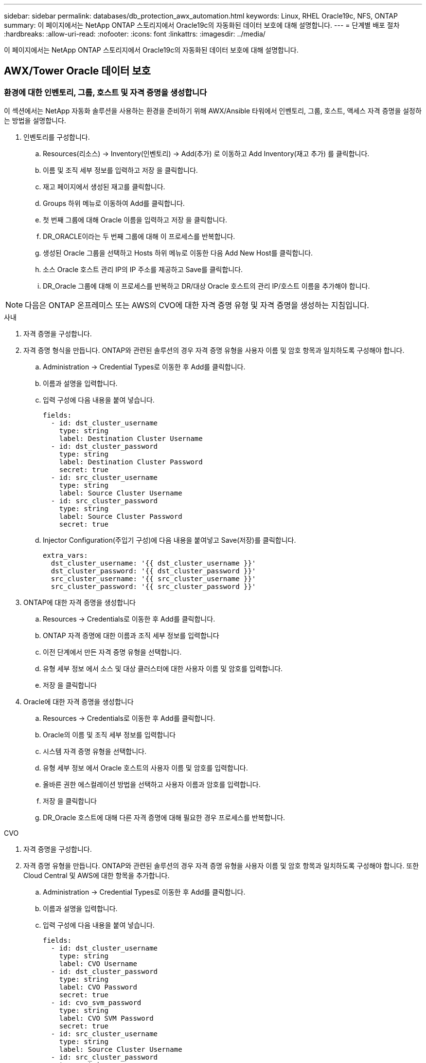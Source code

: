 ---
sidebar: sidebar 
permalink: databases/db_protection_awx_automation.html 
keywords: Linux, RHEL Oracle19c, NFS, ONTAP 
summary: 이 페이지에서는 NetApp ONTAP 스토리지에서 Oracle19c의 자동화된 데이터 보호에 대해 설명합니다. 
---
= 단계별 배포 절차
:hardbreaks:
:allow-uri-read: 
:nofooter: 
:icons: font
:linkattrs: 
:imagesdir: ../media/


[role="lead"]
이 페이지에서는 NetApp ONTAP 스토리지에서 Oracle19c의 자동화된 데이터 보호에 대해 설명합니다.



== AWX/Tower Oracle 데이터 보호



=== 환경에 대한 인벤토리, 그룹, 호스트 및 자격 증명을 생성합니다

이 섹션에서는 NetApp 자동화 솔루션을 사용하는 환경을 준비하기 위해 AWX/Ansible 타워에서 인벤토리, 그룹, 호스트, 액세스 자격 증명을 설정하는 방법을 설명합니다.

. 인벤토리를 구성합니다.
+
.. Resources(리소스) → Inventory(인벤토리) → Add(추가) 로 이동하고 Add Inventory(재고 추가) 를 클릭합니다.
.. 이름 및 조직 세부 정보를 입력하고 저장 을 클릭합니다.
.. 재고 페이지에서 생성된 재고를 클릭합니다.
.. Groups 하위 메뉴로 이동하여 Add를 클릭합니다.
.. 첫 번째 그룹에 대해 Oracle 이름을 입력하고 저장 을 클릭합니다.
.. DR_ORACLE이라는 두 번째 그룹에 대해 이 프로세스를 반복합니다.
.. 생성된 Oracle 그룹을 선택하고 Hosts 하위 메뉴로 이동한 다음 Add New Host를 클릭합니다.
.. 소스 Oracle 호스트 관리 IP의 IP 주소를 제공하고 Save를 클릭합니다.
.. DR_Oracle 그룹에 대해 이 프로세스를 반복하고 DR/대상 Oracle 호스트의 관리 IP/호스트 이름을 추가해야 합니다.





NOTE: 다음은 ONTAP 온프레미스 또는 AWS의 CVO에 대한 자격 증명 유형 및 자격 증명을 생성하는 지침입니다.

[role="tabbed-block"]
====
.사내
--
. 자격 증명을 구성합니다.
. 자격 증명 형식을 만듭니다. ONTAP와 관련된 솔루션의 경우 자격 증명 유형을 사용자 이름 및 암호 항목과 일치하도록 구성해야 합니다.
+
.. Administration → Credential Types로 이동한 후 Add를 클릭합니다.
.. 이름과 설명을 입력합니다.
.. 입력 구성에 다음 내용을 붙여 넣습니다.
+
[source, cli]
----
fields:
  - id: dst_cluster_username
    type: string
    label: Destination Cluster Username
  - id: dst_cluster_password
    type: string
    label: Destination Cluster Password
    secret: true
  - id: src_cluster_username
    type: string
    label: Source Cluster Username
  - id: src_cluster_password
    type: string
    label: Source Cluster Password
    secret: true
----
.. Injector Configuration(주입기 구성)에 다음 내용을 붙여넣고 Save(저장)를 클릭합니다.
+
[source, cli]
----
extra_vars:
  dst_cluster_username: '{{ dst_cluster_username }}'
  dst_cluster_password: '{{ dst_cluster_password }}'
  src_cluster_username: '{{ src_cluster_username }}'
  src_cluster_password: '{{ src_cluster_password }}'
----


. ONTAP에 대한 자격 증명을 생성합니다
+
.. Resources → Credentials로 이동한 후 Add를 클릭합니다.
.. ONTAP 자격 증명에 대한 이름과 조직 세부 정보를 입력합니다
.. 이전 단계에서 만든 자격 증명 유형을 선택합니다.
.. 유형 세부 정보 에서 소스 및 대상 클러스터에 대한 사용자 이름 및 암호를 입력합니다.
.. 저장 을 클릭합니다


. Oracle에 대한 자격 증명을 생성합니다
+
.. Resources → Credentials로 이동한 후 Add를 클릭합니다.
.. Oracle의 이름 및 조직 세부 정보를 입력합니다
.. 시스템 자격 증명 유형을 선택합니다.
.. 유형 세부 정보 에서 Oracle 호스트의 사용자 이름 및 암호를 입력합니다.
.. 올바른 권한 에스컬레이션 방법을 선택하고 사용자 이름과 암호를 입력합니다.
.. 저장 을 클릭합니다
.. DR_Oracle 호스트에 대해 다른 자격 증명에 대해 필요한 경우 프로세스를 반복합니다.




--
.CVO
--
. 자격 증명을 구성합니다.
. 자격 증명 유형을 만듭니다. ONTAP와 관련된 솔루션의 경우 자격 증명 유형을 사용자 이름 및 암호 항목과 일치하도록 구성해야 합니다. 또한 Cloud Central 및 AWS에 대한 항목을 추가합니다.
+
.. Administration → Credential Types로 이동한 후 Add를 클릭합니다.
.. 이름과 설명을 입력합니다.
.. 입력 구성에 다음 내용을 붙여 넣습니다.
+
[source, cli]
----
fields:
  - id: dst_cluster_username
    type: string
    label: CVO Username
  - id: dst_cluster_password
    type: string
    label: CVO Password
    secret: true
  - id: cvo_svm_password
    type: string
    label: CVO SVM Password
    secret: true
  - id: src_cluster_username
    type: string
    label: Source Cluster Username
  - id: src_cluster_password
    type: string
    label: Source Cluster Password
    secret: true
  - id: regular_id
    type: string
    label: Cloud Central ID
    secret: true
  - id: email_id
    type: string
    label: Cloud Manager Email
    secret: true
  - id: cm_password
    type: string
    label: Cloud Manager Password
    secret: true
  - id: access_key
    type: string
    label: AWS Access Key
    secret: true
  - id: secret_key
    type: string
    label: AWS Secret Key
    secret: true
  - id: token
    type: string
    label: Cloud Central Refresh Token
    secret: true
----
.. Injector Configuration(주입기 구성)에 다음 내용을 붙여넣고 Save(저장)를 클릭합니다.
+
[source, cli]
----
extra_vars:
  dst_cluster_username: '{{ dst_cluster_username }}'
  dst_cluster_password: '{{ dst_cluster_password }}'
  cvo_svm_password: '{{ cvo_svm_password }}'
  src_cluster_username: '{{ src_cluster_username }}'
  src_cluster_password: '{{ src_cluster_password }}'
  regular_id: '{{ regular_id }}'
  email_id: '{{ email_id }}'
  cm_password: '{{ cm_password }}'
  access_key: '{{ access_key }}'
  secret_key: '{{ secret_key }}'
  token: '{{ token }}'
----


. ONTAP/CVO/AWS에 대한 자격 증명을 생성합니다
+
.. Resources → Credentials로 이동한 후 Add를 클릭합니다.
.. ONTAP 자격 증명에 대한 이름과 조직 세부 정보를 입력합니다
.. 이전 단계에서 만든 자격 증명 유형을 선택합니다.
.. 유형 세부 정보 아래에 소스 및 CVO 클러스터, Cloud Central/Manager, AWS 액세스/비밀 키 및 Cloud Central 업데이트 토큰의 사용자 이름 및 암호를 입력합니다.
.. 저장 을 클릭합니다


. Oracle에 대한 자격 증명 생성(소스)
+
.. Resources → Credentials로 이동한 후 Add를 클릭합니다.
.. Oracle 호스트의 이름 및 조직 세부 정보를 입력합니다
.. 시스템 자격 증명 유형을 선택합니다.
.. 유형 세부 정보 에서 Oracle 호스트의 사용자 이름 및 암호를 입력합니다.
.. 올바른 권한 에스컬레이션 방법을 선택하고 사용자 이름과 암호를 입력합니다.
.. 저장 을 클릭합니다


. Oracle Destination에 대한 자격 증명을 생성합니다
+
.. Resources → Credentials로 이동한 후 Add를 클릭합니다.
.. DR Oracle 호스트의 이름 및 조직 세부 정보를 입력합니다
.. 시스템 자격 증명 유형을 선택합니다.
.. 세부 정보 유형 에 사용자 이름(EC2-USER 또는 기본값에서 변경한 경우 해당 입력) 및 SSH 개인 키를 입력합니다
.. 올바른 권한 에스컬레이션 방법(sudo)을 선택하고 필요한 경우 사용자 이름과 암호를 입력합니다.
.. 저장 을 클릭합니다




--
====


=== 프로젝트를 만듭니다

. Resources → Projects로 이동하여 Add를 클릭합니다.
+
.. 이름 및 조직 세부 정보를 입력합니다.
.. 소스 제어 자격 증명 유형 필드에서 Git 를 선택합니다.
.. 소스 제어 URL로 를 `\https://github.com/NetApp-Automation/na_oracle19c_data_protection.git` 입력합니다.
.. 저장 을 클릭합니다.
.. 소스 코드가 변경되면 프로젝트를 가끔 동기화해야 할 수 있습니다.






=== 글로벌 변수를 설정합니다

이 섹션에 정의된 변수는 모든 Oracle 호스트, 데이터베이스 및 ONTAP 클러스터에 적용됩니다.

. 다음 임베디드 글로벌 변수 또는 VAR 양식에 환경별 매개 변수를 입력합니다.



NOTE: 파란색 항목은 환경에 맞게 변경해야 합니다.

[role="tabbed-block"]
====
.사내
--
[source, shell]
----
# Oracle Data Protection global user configuration variables
# Ontap env specific config variables
hosts_group: "ontap"
ca_signed_certs: "false"

# Inter-cluster LIF details
src_nodes:
  - "AFF-01"
  - "AFF-02"

dst_nodes:
  - "DR-AFF-01"
  - "DR-AFF-02"

create_source_intercluster_lifs: "yes"

source_intercluster_network_port_details:
  using_dedicated_ports: "yes"
  using_ifgrp: "yes"
  using_vlans: "yes"
  failover_for_shared_individual_ports: "yes"
  ifgrp_name: "a0a"
  vlan_id: "10"
  ports:
    - "e0b"
    - "e0g"
  broadcast_domain: "NFS"
  ipspace: "Default"
  failover_group_name: "iclifs"

source_intercluster_lif_details:
  - name: "icl_1"
    address: "10.0.0.1"
    netmask: "255.255.255.0"
    home_port: "a0a-10"
    node: "AFF-01"
  - name: "icl_2"
    address: "10.0.0.2"
    netmask: "255.255.255.0"
    home_port: "a0a-10"
    node: "AFF-02"

create_destination_intercluster_lifs: "yes"

destination_intercluster_network_port_details:
  using_dedicated_ports: "yes"
  using_ifgrp: "yes"
  using_vlans: "yes"
  failover_for_shared_individual_ports: "yes"
  ifgrp_name: "a0a"
  vlan_id: "10"
  ports:
    - "e0b"
    - "e0g"
  broadcast_domain: "NFS"
  ipspace: "Default"
  failover_group_name: "iclifs"

destination_intercluster_lif_details:
  - name: "icl_1"
    address: "10.0.0.3"
    netmask: "255.255.255.0"
    home_port: "a0a-10"
    node: "DR-AFF-01"
  - name: "icl_2"
    address: "10.0.0.4"
    netmask: "255.255.255.0"
    home_port: "a0a-10"
    node: "DR-AFF-02"

# Variables for SnapMirror Peering
passphrase: "your-passphrase"

# Source & Destination List
dst_cluster_name: "dst-cluster-name"
dst_cluster_ip: "dst-cluster-ip"
dst_vserver: "dst-vserver"
dst_nfs_lif: "dst-nfs-lif"
src_cluster_name: "src-cluster-name"
src_cluster_ip: "src-cluster-ip"
src_vserver: "src-vserver"

# Variable for Oracle Volumes and SnapMirror Details
cg_snapshot_name_prefix: "oracle"
src_orabinary_vols:
  - "binary_vol"
src_db_vols:
  - "db_vol"
src_archivelog_vols:
  - "log_vol"
snapmirror_policy: "async_policy_oracle"

# Export Policy Details
export_policy_details:
  name: "nfs_export_policy"
  client_match: "0.0.0.0/0"
  ro_rule: "sys"
  rw_rule: "sys"

# Linux env specific config variables
mount_points:
  - "/u01"
  - "/u02"
  - "/u03"
hugepages_nr: "1234"
redhat_sub_username: "xxx"
redhat_sub_password: "xxx"

# DB env specific install and config variables
recovery_type: "scn"
control_files:
  - "/u02/oradata/CDB2/control01.ctl"
  - "/u03/orareco/CDB2/control02.ctl"
----
--
.CVO
--
[source, shell]
----
###########################################
### Ontap env specific config variables ###
###########################################

#Inventory group name
#Default inventory group name - "ontap"
#Change only if you are changing the group name either in inventory/hosts file or in inventory groups in case of AWX/Tower
hosts_group: "ontap"

#CA_signed_certificates (ONLY CHANGE to "true" IF YOU ARE USING CA SIGNED CERTIFICATES)
ca_signed_certs: "false"

#Names of the Nodes in the Source ONTAP Cluster
src_nodes:
  - "AFF-01"
  - "AFF-02"

#Names of the Nodes in the Destination CVO Cluster
dst_nodes:
  - "DR-AFF-01"
  - "DR-AFF-02"

#Define whether or not to create intercluster lifs on source cluster (ONLY CHANGE to "No" IF YOU HAVE ALREADY CREATED THE INTERCLUSTER LIFS)
create_source_intercluster_lifs: "yes"

source_intercluster_network_port_details:
  using_dedicated_ports: "yes"
  using_ifgrp: "yes"
  using_vlans: "yes"
  failover_for_shared_individual_ports: "yes"
  ifgrp_name: "a0a"
  vlan_id: "10"
  ports:
    - "e0b"
    - "e0g"
  broadcast_domain: "NFS"
  ipspace: "Default"
  failover_group_name: "iclifs"

source_intercluster_lif_details:
  - name: "icl_1"
    address: "10.0.0.1"
    netmask: "255.255.255.0"
    home_port: "a0a-10"
    node: "AFF-01"
  - name: "icl_2"
    address: "10.0.0.2"
    netmask: "255.255.255.0"
    home_port: "a0a-10"
    node: "AFF-02"

###########################################
### CVO Deployment Variables ###
###########################################

####### Access Keys Variables ######

# Region where your CVO will be deployed.
region_deploy: "us-east-1"

########### CVO and Connector Vars ########

# AWS Managed Policy required to give permission for IAM role creation.
aws_policy: "arn:aws:iam::1234567:policy/OCCM"

# Specify your aws role name, a new role is created if one already does not exist.
aws_role_name: "arn:aws:iam::1234567:policy/OCCM"

# Name your connector.
connector_name: "awx_connector"

# Name of the key pair generated in AWS.
key_pair: "key_pair"

# Name of the Subnet that has the range of IP addresses in your VPC.
subnet: "subnet-12345"

# ID of your AWS secuirty group that allows access to on-prem resources.
security_group: "sg-123123123"

# You Cloud Manager Account ID.
account: "account-A23123A"

# Name of the your CVO instance
cvo_name: "test_cvo"

# ID of the VPC in AWS.
vpc: "vpc-123123123"

###################################################################################################
# Variables for - Add on-prem ONTAP to Connector in Cloud Manager
###################################################################################################

# For Federated users, Client ID from API Authentication Section of Cloud Central to generate access token.
sso_id: "123123123123123123123"

# For regular access with username and password, please specify "pass" as the connector_access. For SSO users, use "refresh_token" as the variable.
connector_access: "pass"

####################################################################################################
# Variables for SnapMirror Peering
####################################################################################################
passphrase: "your-passphrase"

#####################################################################################################
# Source & Destination List
#####################################################################################################
#Please Enter Destination Cluster Name
dst_cluster_name: "dst-cluster-name"

#Please Enter Destination Cluster (Once CVO is Created Add this Variable to all templates)
dst_cluster_ip: "dst-cluster-ip"

#Please Enter Destination SVM to create mirror relationship
dst_vserver: "dst-vserver"

#Please Enter NFS Lif for dst vserver (Once CVO is Created Add this Variable to all templates)
dst_nfs_lif: "dst-nfs-lif"

#Please Enter Source Cluster Name
src_cluster_name: "src-cluster-name"

#Please Enter Source Cluster
src_cluster_ip: "src-cluster-ip"

#Please Enter Source SVM
src_vserver: "src-vserver"

#####################################################################################################
# Variable for Oracle Volumes and SnapMirror Details
#####################################################################################################
#Please Enter Source Snapshot Prefix Name
cg_snapshot_name_prefix: "oracle"

#Please Enter Source Oracle Binary Volume(s)
src_orabinary_vols:
  - "binary_vol"
#Please Enter Source Database Volume(s)
src_db_vols:
  - "db_vol"
#Please Enter Source Archive Volume(s)
src_archivelog_vols:
  - "log_vol"
#Please Enter Destination Snapmirror Policy
snapmirror_policy: "async_policy_oracle"

#####################################################################################################
# Export Policy Details
#####################################################################################################
#Enter the destination export policy details (Once CVO is Created Add this Variable to all templates)
export_policy_details:
  name: "nfs_export_policy"
  client_match: "0.0.0.0/0"
  ro_rule: "sys"
  rw_rule: "sys"

#####################################################################################################
### Linux env specific config variables ###
#####################################################################################################

#NFS Mount points for Oracle DB volumes
mount_points:
  - "/u01"
  - "/u02"
  - "/u03"

# Up to 75% of node memory size divided by 2mb. Consider how many databases to be hosted on the node and how much ram to be allocated to each DB.
# Leave it blank if hugepage is not configured on the host.
hugepages_nr: "1234"

# RedHat subscription username and password
redhat_sub_username: "xxx"
redhat_sub_password: "xxx"

####################################################
### DB env specific install and config variables ###
####################################################
#Recovery Type (leave as scn)
recovery_type: "scn"

#Oracle Control Files
control_files:
  - "/u02/oradata/CDB2/control01.ctl"
  - "/u03/orareco/CDB2/control02.ctl"
----
--
====


=== 자동화 플레이북

4개의 개별 플레이북을 실행해야 합니다.

. 온프레미스 또는 CVO 환경 설정을 위한 플레이북
. Oracle 바이너리 및 데이터베이스 복제를 위한 일정 계획
. 일정에 따라 Oracle 로그를 복제하는 데 필요한 Playbook
. 타겟 호스트에서 데이터베이스를 복구하는 플레이북입니다


[role="tabbed-block"]
====
.ONTAP/CVO 설정
--
[.밑줄] * ONTAP 및 CVO 설정 *

* 작업 템플릿을 구성하고 시작합니다. *

. 작업 템플릿을 작성합니다.
+
.. Resources → Templates → Add로 이동하여 Add Job Template을 클릭합니다.
.. ONTAP/CVO 설정의 이름을 입력합니다
.. 작업 유형을 선택합니다. 실행 은 Playbook을 기반으로 시스템을 구성합니다.
.. Playbook의 해당 인벤토리, 프로젝트, 플레이북 및 자격 증명을 선택합니다.
.. 사내 환경의 경우 ONTAP_setup.yml 플레이북을 선택하고 CVO 인스턴스로 복제할 때 cvo_setup.yml을 선택합니다.
.. 4단계에서 복사한 글로벌 변수를 YAML 탭의 템플릿 변수 필드에 붙여 넣습니다.
.. 저장 을 클릭합니다.


. 작업 템플릿을 시작합니다.
+
.. 리소스 → 템플릿 으로 이동합니다.
.. 원하는 템플릿을 클릭한 다음 실행을 클릭합니다.
+

NOTE: 이 템플릿을 사용하여 다른 Playbook에 복사할 것입니다.





--
.바이너리 및 데이터베이스 볼륨의 복제입니다
--
[.밑줄] * 바이너리 및 데이터베이스 복제 플레이북 예약 *

* 작업 템플릿을 구성하고 시작합니다. *

. 이전에 생성한 작업 템플릿을 복사합니다.
+
.. 리소스 → 템플릿 으로 이동합니다.
.. ONTAP/CVO 설정 템플릿을 찾은 후 Copy Template을 마우스 오른쪽 버튼으로 클릭합니다
.. 복사된 템플릿에서 템플릿 편집 을 클릭하고 이름을 바이너리 및 데이터베이스 복제 플레이북으로 변경합니다.
.. 템플릿에 대해 동일한 재고, 프로젝트, 자격 증명을 유지합니다.
.. 실행할 플레이북으로 ora_replication_cg.yml을 선택합니다.
.. 변수는 동일하게 유지되지만 CVO 클러스터 IP는 dst_cluster_ip 변수에 설정되어야 합니다.
.. 저장 을 클릭합니다.


. 작업 템플릿을 예약합니다.
+
.. 리소스 → 템플릿 으로 이동합니다.
.. 바이너리 및 데이터베이스 복제 플레이북 템플릿을 클릭한 다음, 최상위 옵션 세트에서 일정을 클릭합니다.
.. 추가 를 클릭하고 바이너리 및 데이터베이스 복제에 대한 이름 일정 추가 를 클릭한 다음 시간 시작 시 시작 날짜/시간을 선택하고 로컬 표준 시간대를 선택한 다음 실행 빈도 를 선택합니다. 실행 빈도는 대개 SnapMirror 복제가 업데이트됩니다.
+

NOTE: 로그 볼륨 복제에 대해 별도의 일정이 생성되므로 보다 빈번한 케이던스로 복제할 수 있습니다.





--
.로그 볼륨의 복제입니다
--
[.밑줄] * 로그 복제 플레이북 예약 *

* 작업 템플릿을 구성하고 실행합니다 *

. 이전에 생성한 작업 템플릿을 복사합니다.
+
.. 리소스 → 템플릿 으로 이동합니다.
.. ONTAP/CVO 설정 템플릿을 찾은 후 Copy Template을 마우스 오른쪽 버튼으로 클릭합니다
.. 복사된 템플릿에서 템플릿 편집 을 클릭하고 이름을 로그 복제 플레이북 으로 변경합니다.
.. 템플릿에 대해 동일한 재고, 프로젝트, 자격 증명을 유지합니다.
.. 실행할 플레이북으로 ora_replication_logs.yml을 선택합니다.
.. 변수는 동일하게 유지되지만 CVO 클러스터 IP는 dst_cluster_ip 변수에 설정되어야 합니다.
.. 저장 을 클릭합니다.


. 작업 템플릿을 예약합니다.
+
.. 리소스 → 템플릿 으로 이동합니다.
.. Log Replication Playbook 템플릿을 클릭한 다음 최상위 옵션 집합에서 Schedules를 클릭합니다.
.. 추가, 로그 복제에 대한 이름 스케줄 추가, 시간 시작 시 시작 날짜/시간 선택, 로컬 시간대 선택 및 실행 빈도 를 차례로 클릭합니다. 실행 빈도는 대개 SnapMirror 복제가 업데이트됩니다.


+

NOTE: 마지막 1시간 단위 업데이트까지 복구할 수 있도록 매 시간마다 업데이트되도록 로그 스케줄을 설정하는 것이 좋습니다.



--
.데이터베이스 복원 및 복구
--
[.밑줄] * 로그 복제 플레이북 예약 *

* 작업 템플릿을 구성하고 시작합니다. *

. 이전에 생성한 작업 템플릿을 복사합니다.
+
.. 리소스 → 템플릿 으로 이동합니다.
.. ONTAP/CVO 설정 템플릿을 찾은 후 Copy Template을 마우스 오른쪽 버튼으로 클릭합니다
.. 복사된 템플릿에서 템플릿 편집 을 클릭하고 이름을 복원 및 복구 Playbook 으로 변경합니다.
.. 템플릿에 대해 동일한 재고, 프로젝트, 자격 증명을 유지합니다.
.. 실행할 플레이북으로 ora_recovery.yml을 선택합니다.
.. 변수는 동일하게 유지되지만 CVO 클러스터 IP는 dst_cluster_ip 변수에 설정되어야 합니다.
.. 저장 을 클릭합니다.


+

NOTE: 이 플레이북은 원격 사이트에서 데이터베이스를 복원할 준비가 될 때까지 실행할 수 없습니다.



--
====


=== Oracle 데이터베이스 복구 중

. 사내 운영 Oracle 데이터베이스 데이터 볼륨은 NetApp SnapMirror 복제를 통해 2차 데이터 센터의 이중 ONTAP 클러스터나 퍼블릭 클라우드의 Cloud Volume ONTAP로 보호됩니다. 완전히 구성된 재해 복구 환경에서는 2차 데이터 센터 또는 퍼블릭 클라우드의 복구 컴퓨팅 인스턴스가 대기 상태이며 재해 발생 시 운영 데이터베이스를 복구할 수 있는 준비가 되어 있습니다. 대기 컴퓨팅 인스턴스는 OS 커널 패치에서 parellel 업데이트를 실행하거나 잠금 단계에서 업그레이드를 실행하여 온프레미스 인스턴스와 동기화된 상태를 유지합니다.
. 이 솔루션에서 Oracle 바이너리 볼륨은 타겟 인스턴스에 복제되어 타겟 인스턴스에 마운트하여 Oracle 소프트웨어 스택을 실행하는 것으로 나타났습니다. Oracle을 복구하는 이러한 접근 방식은 재해가 발생한 마지막 순간에 Oracle을 새로 설치하는 데 비해 많은 이점을 제공합니다. 이 제품은 Oracle 설치가 현재 온프레미스 프로덕션 소프트웨어 설치 및 패치 수준 등과 완벽하게 동기화되도록 보장합니다. 그러나 소프트웨어 라이센스가 Oracle과 어떻게 구성되어 있는지에 따라 복구 사이트에서 복제된 Oracle 바이너리 볼륨에 대한 소프트웨어 라이센스가 추가로 부여되거나 적용되지 않을 수 있습니다. 사용자는 동일한 접근 방식을 사용하기 전에 소프트웨어 라이센스 담당자에게 잠재적인 Oracle 라이센스 요구 사항을 평가하는 것이 좋습니다.
. 대상의 대기 Oracle 호스트는 Oracle 필수 구성 요소 구성으로 구성됩니다.
. SnapMirror가 손상되고 볼륨이 쓰기 가능으로 만들어져 대기 Oracle 호스트에 마운트됩니다.
. Oracle 복구 모듈은 모든 DB 볼륨이 대기 컴퓨팅 인스턴스에 마운트된 후 복구 사이트에서 Oracle을 복구 및 시작하는 다음과 같은 작업을 수행합니다.
+
.. 제어 파일 동기화: 중요한 데이터베이스 제어 파일을 보호하기 위해 서로 다른 데이터베이스 볼륨에 중복 Oracle 제어 파일을 구축했습니다. 하나는 데이터 볼륨에 있고 다른 하나는 로그 볼륨에 있습니다. 데이터 및 로그 볼륨은 서로 다른 빈도로 복제되므로 복구 시 동기화되지 않습니다.
.. Oracle 바이너리 다시 연결: Oracle 바이너리가 새 호스트로 재배치되므로 재링크가 필요합니다.
.. Oracle 데이터베이스 복구: 복구 메커니즘은 Oracle 로그 볼륨에서 마지막으로 사용 가능한 아카이브 로그의 마지막 시스템 변경 번호를 제어 파일에서 검색하고 Oracle 데이터베이스를 복구하여 장애 발생 시 DR 사이트에 복제할 수 있는 모든 비즈니스 트랜잭션을 복구합니다. 그런 다음 복구 사이트에서 사용자 연결 및 비즈니스 트랜잭션을 수행할 수 있도록 데이터베이스가 새로 도입되었습니다.





NOTE: 복구 플레이북을 실행하기 전에 /etc/oratab 및 /etc/oraInst.loc을 소스 Oracle 호스트에서 대상 호스트로 복제해야 합니다
